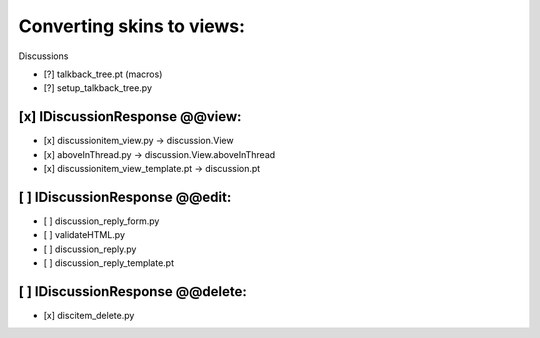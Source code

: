Converting skins to views:
==========================

Discussions

- [?] talkback_tree.pt (macros)
- [?] setup_talkback_tree.py

[x] IDiscussionResponse @@view:
-------------------------------
- [x] discussionitem_view.py -> discussion.View
- [x] aboveInThread.py -> discussion.View.aboveInThread
- [x] discussionitem_view_template.pt -> discussion.pt

[ ] IDiscussionResponse @@edit:
-------------------------------
- [ ] discussion_reply_form.py
- [ ] validateHTML.py
- [ ] discussion_reply.py
- [ ] discussion_reply_template.pt

[ ] IDiscussionResponse @@delete:
---------------------------------
- [x] discitem_delete.py
